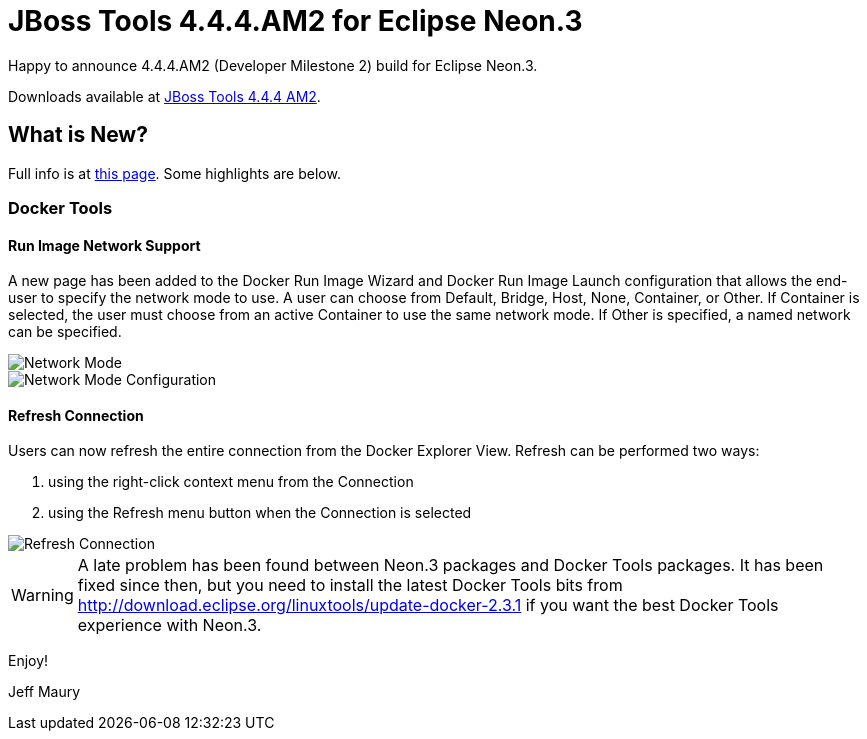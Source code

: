 = JBoss Tools 4.4.4.AM2 for Eclipse Neon.3
:page-layout: blog
:page-author: jeffmaury
:page-tags: [release, jbosstools, jbosscentral]
:page-date: 2017-04-04

Happy to announce 4.4.4.AM2 (Developer Milestone 2) build for Eclipse Neon.3.

Downloads available at link:/downloads/jbosstools/neon/4.4.4.AM2.html[JBoss Tools 4.4.4 AM2].

== What is New?

Full info is at link:/documentation/whatsnew/jbosstools/4.4.4.AM2.html[this page]. Some highlights are below.

=== Docker Tools

==== Run Image Network Support

A new page has been added to the Docker Run Image Wizard and Docker Run Image Launch configuration that allows
the end-user to specify the network mode to use.  A user can choose from Default, Bridge, Host, None, Container,
or Other.  If Container is selected, the user must choose from an active Container to use the same network mode.
If Other is specified, a named network can be specified.

image::/documentation/whatsnew/docker/images/docker_neon3_sprint129/LinuxToolsDockerNetworkMode.png[Network Mode]

image::/documentation/whatsnew/docker/images/docker_neon3_sprint129/LinuxToolsDockerRunConfigNetworkMode.png[Network Mode Configuration]

==== Refresh Connection

Users can now refresh the entire connection from the Docker Explorer View.  Refresh can be performed two ways:

. using the right-click context menu from the Connection
. using the Refresh menu button when the Connection is selected

image::/documentation/whatsnew/docker/images/docker_neon3_sprint129/LinuxToolsDockerRefreshConnection.png[Refresh Connection]

WARNING: A late problem has been found between Neon.3 packages and Docker Tools packages. It has been fixed since then, but
you need to install the latest Docker Tools bits from http://download.eclipse.org/linuxtools/update-docker-2.3.1 if you want
the best Docker Tools experience with Neon.3.



Enjoy!

Jeff Maury
